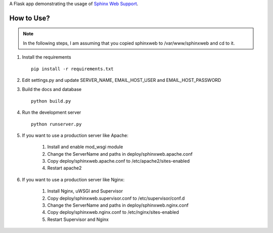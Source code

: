 
A Flask app demonstrating the usage of `Sphinx Web Support`_.


.. _Sphinx Web Support: http://sphinx.pocoo.org/websupport.html


How to Use?
------------------------

.. note::
    In the following steps, I am assuming that you copied sphinxweb to /var/www/sphinxweb and cd to it.


#. Install the requirements ::

    pip install -r requirements.txt

#. Edit settings.py and update SERVER_NAME, EMAIL_HOST_USER and EMAIL_HOST_PASSWORD

#. Build the docs and database ::

    python build.py

#. Run the development server ::

    python runserver.py

#. If you want to use a production server like Apache:

    #. Install and enable mod_wsgi module

    #. Change the ServerName and paths in deploy/sphinxweb.apache.conf

    #. Copy deploy/sphinxweb.apache.conf to /etc/apache2/sites-enabled

    #. Restart apache2

#. If you want to use a production server like Nginx:

    #. Install Nginx, uWSGI and Supervisor

    #. Copy deploy/sphinxweb.supervisor.conf to /etc/supervisor/conf.d

    #. Change the ServerName and paths in deploy/sphinxweb.nginx.conf

    #. Copy deploy/sphinxweb.nginx.conf to /etc/nginx/sites-enabled

    #. Restart Supervisor and Nginx
